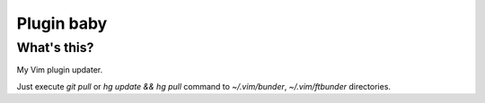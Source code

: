 Plugin baby
===========

What's this?
~~~~~~~~~~~~

My Vim plugin updater.

Just execute `git pull` or `hg update && hg pull` command to `~/.vim/bunder`, `~/.vim/ftbunder` directories.
